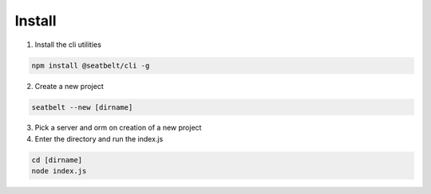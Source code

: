 Install
=================================================================

1) Install the cli utilities

.. code-block:: bash

  npm install @seatbelt/cli -g

2) Create a new project

.. code-block:: bash

  seatbelt --new [dirname]

3) Pick a server and orm on creation of a new project

4) Enter the directory and run the index.js

.. code-block:: bash

  cd [dirname]
  node index.js
